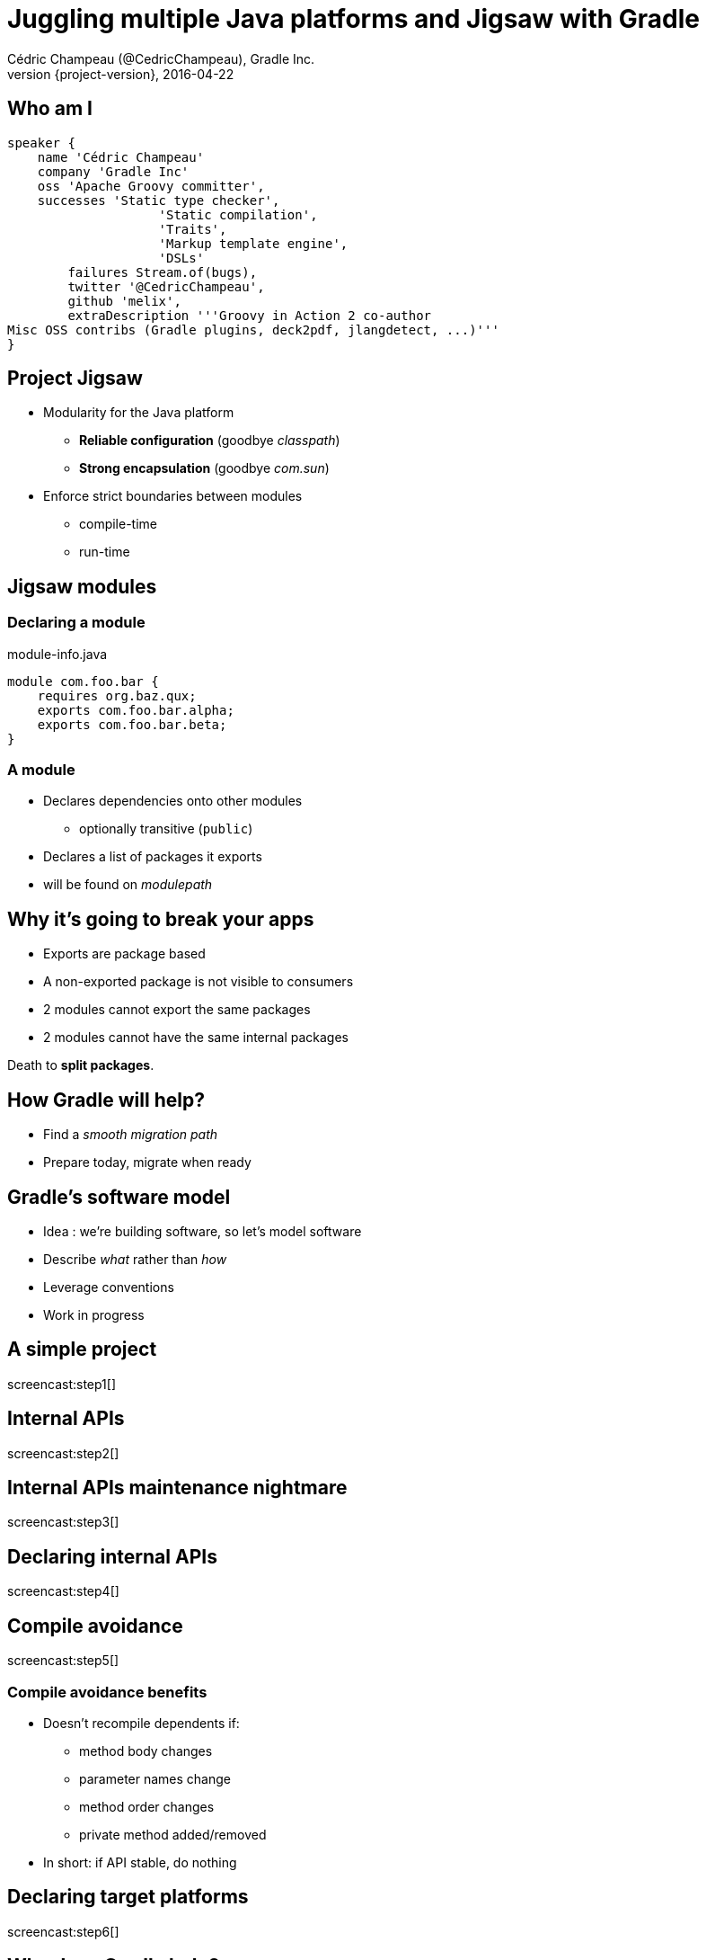 [data-background="images/summit-intro.png"]
= Juggling multiple Java platforms and Jigsaw with Gradle
Cédric Champeau (@CedricChampeau), Gradle Inc.
2016-04-22
:revnumber: {project-version}
:example-caption!:
ifndef::imagesdir[:imagesdir: images]
ifndef::sourcedir[:sourcedir: ../java]
:deckjs_transition: fade
:navigation:
:menu:
:status:
:adoctor: http://asciidoctor.org/[Asciidoctor]
:gradle: http://gradle.org[Gradle]

== Who am I

++++
<style>
.asciinema-terminal.font-medium {
  font-size: 16px;
}
</style>
++++

[source,groovy]
----
speaker {
    name 'Cédric Champeau'
    company 'Gradle Inc'
    oss 'Apache Groovy committer',
    successes 'Static type checker',
                    'Static compilation',
                    'Traits',
                    'Markup template engine',
                    'DSLs'
        failures Stream.of(bugs),
        twitter '@CedricChampeau',
        github 'melix',
        extraDescription '''Groovy in Action 2 co-author
Misc OSS contribs (Gradle plugins, deck2pdf, jlangdetect, ...)'''
}
----

== Project Jigsaw

* Modularity for the Java platform
** *Reliable configuration* (goodbye _classpath_)
** *Strong encapsulation* (goodbye _com.sun_)
* Enforce strict boundaries between modules
** compile-time
** run-time

== Jigsaw modules

=== Declaring a module

.module-info.java
[source,java]
----
module com.foo.bar {
    requires org.baz.qux;
    exports com.foo.bar.alpha;
    exports com.foo.bar.beta;
}
----

=== A module

* Declares dependencies onto other modules
** optionally transitive (`public`)
* Declares a list of packages it exports
* will be found on _modulepath_

== Why it's going to break your apps

* Exports are package based
* A non-exported package is not visible to consumers
* 2 modules cannot export the same packages
* 2 modules cannot have the same internal packages

Death to *split packages*.

== How Gradle will help?

* Find a _smooth migration path_
* Prepare today, migrate when ready

== Gradle's software model

* Idea : we're building software, so let's model software
* Describe _what_ rather than _how_
* Leverage conventions
* Work in progress

== A simple project

screencast:step1[]

== Internal APIs

screencast:step2[]

== Internal APIs maintenance nightmare

screencast:step3[]

== Declaring internal APIs

screencast:step4[]

== Compile avoidance

screencast:step5[]

=== Compile avoidance benefits

* Doesn't recompile dependents if:
** method body changes
** parameter names change
** method order changes
** private method added/removed
* In short: if API stable, do nothing

== Declaring target platforms

screencast:step6[]

== Why does Gradle help?

* Add `targetPlatform 'java9'`
* Generate module descriptor automatically?
* Profit!

== Trying it out

screencast:step7[]

== What's next?

* Automatic toolchain selection
* Support for `modulepath`
* Support for `jimage` and `jlink`
* Support for modulepath
* Toolchain provisioning

== Be involved

* Specs can be found on https://github.com/gradle/gradle/blob/master/design-docs/jdk9-support.md[our GitHub repo]

== Questions

image::qa.png[]

== Gradle Inc

*Motto*: Build Happiness

*Mission*: To revolutionize the way

software is built and shipped. We exist to end once-and-for-all the worst things about big software and restore the reason you got into coding in the first place.

*We’re Hiring*: Gradle is hiring front-end, back-end, and core software engineers. Visit https://gradle.org/jobs[gradle.org/jobs] to apply.

== Introducing Gradle Cloud Services

The first service, *Gradle Build Scans*, is now available.

[cols="50a,50a"]
|===
|
* Insights into your build
* View and share via URL
* Debug, optimize and refine
* Analyze all of your builds 
|image:build-scans.png[]
|===


Stop by the Gradle Lounge and create a Build Scan!

== Thank you!

* Slides and code : https://github.com/melix/gradlesummit2016-jigsaw-gradle
* Gradle documentation : http://gradle.org/documentation/
* State of the module system: http://openjdk.java.net/projects/jigsaw/spec/sotms
* Follow me: http://twitter.com/CedricChampeau[@CedricChampeau]

